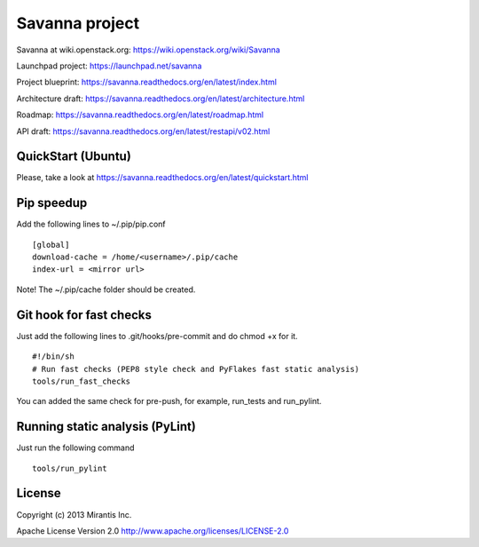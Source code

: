 Savanna project
===============

Savanna at wiki.openstack.org: https://wiki.openstack.org/wiki/Savanna

Launchpad project: https://launchpad.net/savanna

Project blueprint: https://savanna.readthedocs.org/en/latest/index.html

Architecture draft: https://savanna.readthedocs.org/en/latest/architecture.html

Roadmap: https://savanna.readthedocs.org/en/latest/roadmap.html

API draft: https://savanna.readthedocs.org/en/latest/restapi/v02.html

QuickStart (Ubuntu)
----------

Please, take a look at https://savanna.readthedocs.org/en/latest/quickstart.html


Pip speedup
-----------

Add the following lines to ~/.pip/pip.conf
::
    [global]
    download-cache = /home/<username>/.pip/cache
    index-url = <mirror url>

Note! The ~/.pip/cache folder should be created.

Git hook for fast checks
------------------------
Just add the following lines to .git/hooks/pre-commit and do chmod +x for it.
::
    #!/bin/sh
    # Run fast checks (PEP8 style check and PyFlakes fast static analysis)
    tools/run_fast_checks

You can added the same check for pre-push, for example, run_tests and run_pylint.

Running static analysis (PyLint)
--------------------------------
Just run the following command
::
    tools/run_pylint

License
-------
Copyright (c) 2013 Mirantis Inc.

Apache License Version 2.0 http://www.apache.org/licenses/LICENSE-2.0
